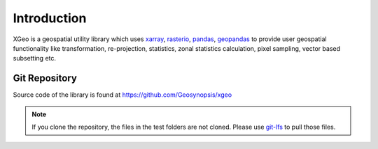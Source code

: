 ##############
Introduction
##############

XGeo is a geospatial utility library which uses xarray_, rasterio_, pandas_, geopandas_ to provide user
geospatial functionality like transformation, re-projection, statistics, zonal statistics calculation, pixel sampling,
vector based subsetting etc.

Git Repository
==============
Source code of the library is found at https://github.com/Geosynopsis/xgeo

.. Note::
    If you clone the repository, the files in the test folders are not cloned. Please use git-lfs_ to pull those files.

.. _xarray: http://xarray.pydata.org
.. _rasterio: http://rasterio.readthedocs.io
.. _pandas: https://pandas.pydata.org/
.. _geopandas: http://geopandas.org/
.. _git-lfs: https://git-lfs.github.com/